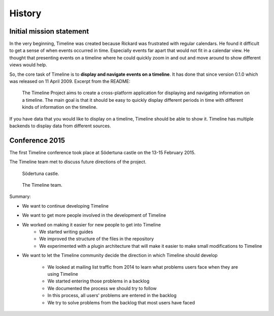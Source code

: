 History
=======

Initial mission statement
-------------------------

In the very beginning, Timeline was created because Rickard was frustrated with
regular calendars. He found it difficult to get a sense of when events occurred
in time. Especially events far apart that would not fit in a calendar view. He
thought that presenting events on a timeline where he could quickly zoom in and
out and move around to show different views would help.

So, the core task of Timeline is to **display and navigate events on a
timeline**. It has done that since version 0.1.0 which was released on 11 April
2009. Excerpt from the README:

    The Timeline Project aims to create a cross-platform application for
    displaying and navigating information on a timeline. The main goal is that
    it should be easy to quickly display different periods in time with
    different kinds of information on the timeline.

If you have data that you would like to display on a timeline, Timeline should
be able to show it. Timeline has multiple backends to display data from
different sources.

Conference 2015
---------------

The first Timeline conference took place at Södertuna castle on the 13-15
February 2015.

The Timeline team met to discuss future directions of the project.

.. figure:: /images/2015-conference-castle.jpg

    Södertuna castle.

.. figure:: /images/2015-conference-team.jpg

    The Timeline team.

Summary:

* We want to continue developing Timeline
* We want to get more people involved in the development of Timeline
* We worked on making it easier for new people to get into Timeline
    * We started writing guides
    * We improved the structure of the files in the repository
    * We experimented with a plugin architecture that will make it easier to
      make small modifications to Timeline
* We want to let the Timeline community decide the direction in which Timeline
  should develop
    * We looked at mailing list traffic from 2014 to learn what problems users
      face when they are using Timeline
    * We started entering those problems in a backlog
    * We documented the process we should try to follow
    * In this process, all users' problems are entered in the backlog
    * We try to solve problems from the backlog that most users have faced
